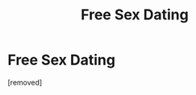 #+TITLE: Free Sex Dating

* Free Sex Dating
:PROPERTIES:
:Author: snarternewstran
:Score: 1
:DateUnix: 1487703215.0
:DateShort: 2017-Feb-21
:END:
[removed]

